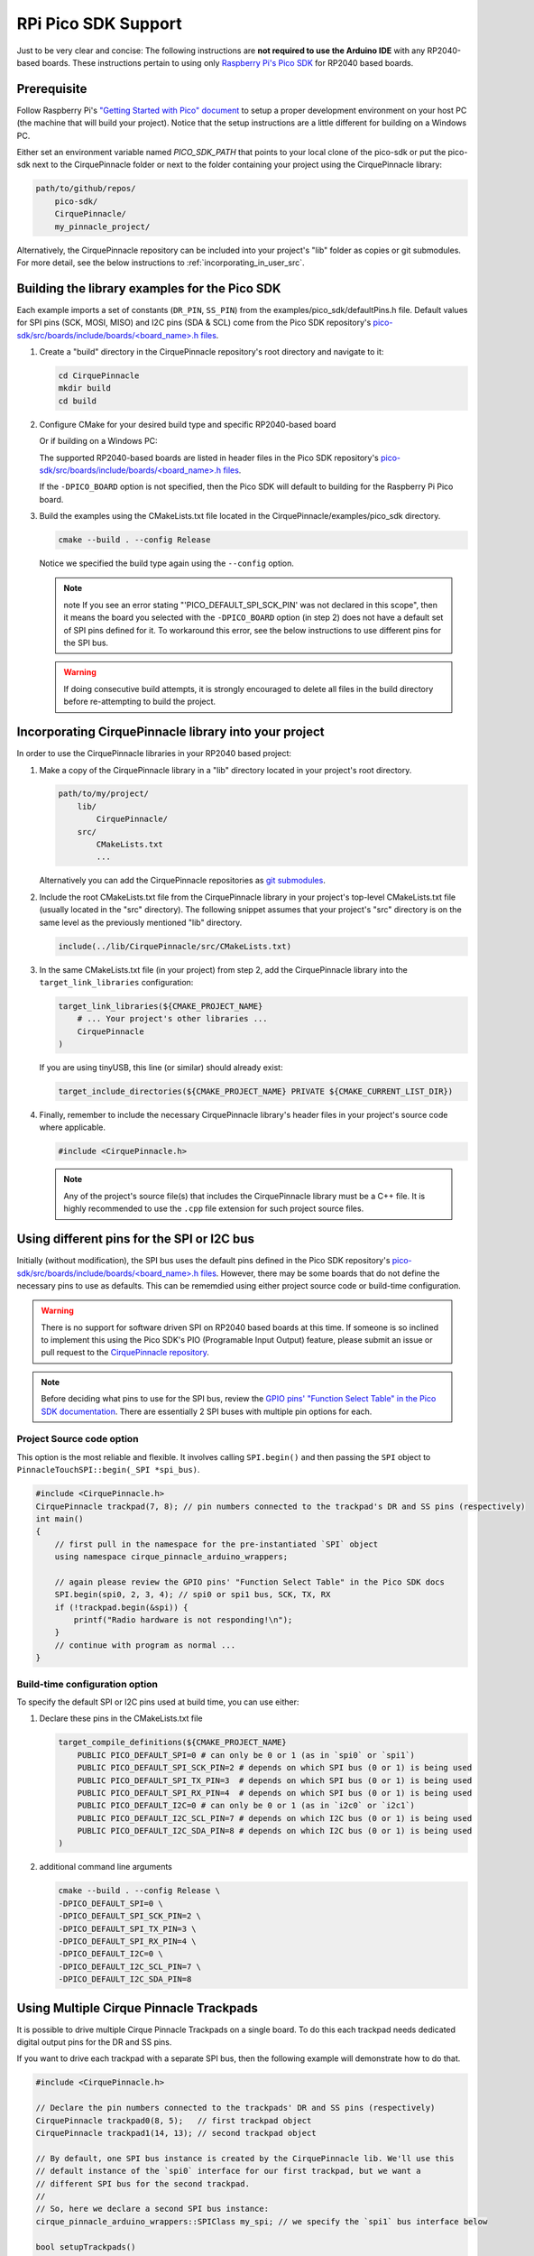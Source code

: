 RPi Pico SDK Support
====================

Just to be very clear and concise: The following instructions are
**not required to use the Arduino IDE** with any RP2040-based boards.
These instructions pertain to using only
`Raspberry Pi's Pico SDK <https://github.com/raspberrypi/pico-sdk>`_
for RP2040 based boards.

Prerequisite
************

Follow Raspberry Pi's
`"Getting Started with Pico" document <https://rptl.io/pico-get-started>`_ to
setup a proper development environment on your host PC (the machine that
will build your project). Notice that the setup instructions are a little
different for building on a Windows PC.

Either set an environment variable named `PICO_SDK_PATH` that points to your
local clone of the pico-sdk or put the pico-sdk next to the CirquePinnacle folder or
next to the folder containing your project using the CirquePinnacle library:

.. code-block:: text

    path/to/github/repos/
        pico-sdk/
        CirquePinnacle/
        my_pinnacle_project/

Alternatively, the CirquePinnacle repository can be included into your project's "lib"
folder as copies or git submodules. For more detail, see the below instructions to
:ref:`incorporating_in_user_src`.

Building the library examples for the Pico SDK
**********************************************

Each example imports a set of constants (``DR_PIN``, ``SS_PIN``) from the
examples/pico_sdk/defaultPins.h file. Default values for SPI pins (SCK, MOSI, MISO)
and I2C pins (SDA & SCL) come from the Pico SDK repository's
`pico-sdk/src/boards/include/boards/\<board_name>.h files
<https://github.com/raspberrypi/pico-sdk/tree/master/src/boards/include/boards>`_.

1. Create a "build" directory in the CirquePinnacle repository's root directory and
   navigate to it:

   .. code-block:: shell

       cd CirquePinnacle
       mkdir build
       cd build

2. Configure CMake for your desired build type and specific RP2040-based board

   .. code-block:: shell
       :caption: on Linux

       cmake ../examples/pico_sdk -DCMAKE_BUILD_TYPE=Release -DPICO_BOARD=pico

   Or if building on a Windows PC:

   .. code-block:: shell
       :caption: on Windows

       cmake -G "NMake Makefiles" ../examples/pico_sdk -DCMAKE_BUILD_TYPE=Release -DPICO_BOARD=pico

   The supported RP2040-based boards are listed in header files in the Pico SDK
   repository's `pico-sdk/src/boards/include/boards/\<board_name>.h files
   <https://github.com/raspberrypi/pico-sdk/tree/master/src/boards/include/boards>`_.

   If the ``-DPICO_BOARD`` option is not specified, then the Pico SDK will default to building for
   the Raspberry Pi Pico board.
3. Build the examples using the CMakeLists.txt file located in the
   CirquePinnacle/examples/pico_sdk directory.

   .. code-block:: shell

       cmake --build . --config Release

   Notice we specified the build type again using the ``--config`` option.

   .. note::
       note If you see an error stating "'PICO_DEFAULT_SPI_SCK_PIN' was not declared in this scope",
       then it means the board you selected with the ``-DPICO_BOARD`` option (in step 2) does not have a
       default set of SPI pins defined for it. To workaround this error, see the below instructions to
       use different pins for the SPI bus.

   .. warning::
       If doing consecutive build attempts, it is strongly encouraged to delete all files in the build
       directory before re-attempting to build the project.

.. _incorporating_in_user_src:

Incorporating CirquePinnacle library into your project
******************************************************

In order to use the CirquePinnacle libraries in your RP2040 based project:

1. Make a copy of the CirquePinnacle library in a "lib" directory located in your project's root directory.

   .. code-block:: text

       path/to/my/project/
           lib/
               CirquePinnacle/
           src/
               CMakeLists.txt
               ...

   Alternatively you can add the CirquePinnacle repositories as
   `git submodules <https://git-scm.com/book/en/v2/Git-Tools-Submodules>`_.
2. Include the root CMakeLists.txt file from the CirquePinnacle library in your project's top-level
   CMakeLists.txt file (usually located in the "src" directory). The following snippet
   assumes that your project's "src" directory is on the same level as the previously
   mentioned "lib" directory.

   .. code-block:: cmake

       include(../lib/CirquePinnacle/src/CMakeLists.txt)

3. In the same CMakeLists.txt file (in your project) from step 2, add the CirquePinnacle library into
   the ``target_link_libraries`` configuration:

   .. code-block:: cmake

       target_link_libraries(${CMAKE_PROJECT_NAME}
           # ... Your project's other libraries ...
           CirquePinnacle
       )

   If you are using tinyUSB, this line (or similar) should already exist:

   .. code-block:: cmake

       target_include_directories(${CMAKE_PROJECT_NAME} PRIVATE ${CMAKE_CURRENT_LIST_DIR})

4. Finally, remember to include the necessary CirquePinnacle library's header files in your
   project's source code where applicable.

   .. code-block:: cpp

       #include <CirquePinnacle.h>

   .. note::
       Any of the project's source file(s) that includes the CirquePinnacle library must be a C++ file.
       It is highly recommended to use the ``.cpp`` file extension for such project source files.

Using different pins for the SPI or I2C bus
*******************************************

Initially (without modification), the SPI bus uses the default pins defined in the
Pico SDK repository's `pico-sdk/src/boards/include/boards/\<board_name>.h files
<https://github.com/raspberrypi/pico-sdk/tree/master/src/boards/include/boards>`_.
However, there may be some boards that do not define the necessary pins to use as defaults. This can
be rememdied using either project source code or build-time configuration.

.. warning::
    There is no support for software driven SPI on RP2040 based boards at this time.
    If someone is so inclined to implement this using the Pico SDK's PIO (Programable Input
    Output) feature, please submit an issue or pull request to the
    `CirquePinnacle repository <http://github.com/nCirquePinnacle/CirquePinnacle>`_.

.. note::
    Before deciding what pins to use for the SPI bus, review the
    `GPIO pins' "Function Select Table" in the Pico SDK documentation
    <https://raspberrypi.github.io/pico-sdk-doxygen/group__hardware__gpio.html#details>`_.
    There are essentially 2 SPI buses with multiple pin options for each.

Project Source code option
--------------------------

This option is the most reliable and flexible. It involves calling ``SPI.begin()`` and
then passing the ``SPI`` object to ``PinnacleTouchSPI::begin(_SPI *spi_bus)``.

.. code-block:: cpp

    #include <CirquePinnacle.h>
    CirquePinnacle trackpad(7, 8); // pin numbers connected to the trackpad's DR and SS pins (respectively)
    int main()
    {
        // first pull in the namespace for the pre-instantiated `SPI` object
        using namespace cirque_pinnacle_arduino_wrappers;

        // again please review the GPIO pins' "Function Select Table" in the Pico SDK docs
        SPI.begin(spi0, 2, 3, 4); // spi0 or spi1 bus, SCK, TX, RX
        if (!trackpad.begin(&spi)) {
            printf("Radio hardware is not responding!\n");
        }
        // continue with program as normal ...
    }

Build-time configuration option
-------------------------------

To specify the default SPI or I2C pins used at build time, you can use either:

1. Declare these pins in the CMakeLists.txt file

   .. code-block:: cmake

       target_compile_definitions(${CMAKE_PROJECT_NAME}
           PUBLIC PICO_DEFAULT_SPI=0 # can only be 0 or 1 (as in `spi0` or `spi1`)
           PUBLIC PICO_DEFAULT_SPI_SCK_PIN=2 # depends on which SPI bus (0 or 1) is being used
           PUBLIC PICO_DEFAULT_SPI_TX_PIN=3  # depends on which SPI bus (0 or 1) is being used
           PUBLIC PICO_DEFAULT_SPI_RX_PIN=4  # depends on which SPI bus (0 or 1) is being used
           PUBLIC PICO_DEFAULT_I2C=0 # can only be 0 or 1 (as in `i2c0` or `i2c1`)
           PUBLIC PICO_DEFAULT_I2C_SCL_PIN=7 # depends on which I2C bus (0 or 1) is being used
           PUBLIC PICO_DEFAULT_I2C_SDA_PIN=8 # depends on which I2C bus (0 or 1) is being used
       )

2. additional command line arguments

   .. code-block:: shell

       cmake --build . --config Release \
       -DPICO_DEFAULT_SPI=0 \
       -DPICO_DEFAULT_SPI_SCK_PIN=2 \
       -DPICO_DEFAULT_SPI_TX_PIN=3 \
       -DPICO_DEFAULT_SPI_RX_PIN=4 \
       -DPICO_DEFAULT_I2C=0 \
       -DPICO_DEFAULT_I2C_SCL_PIN=7 \
       -DPICO_DEFAULT_I2C_SDA_PIN=8

Using Multiple Cirque Pinnacle Trackpads
****************************************

It is possible to drive multiple Cirque Pinnacle Trackpads on a single board.
To do this each trackpad needs dedicated digital output pins for the DR and SS pins.

If you want to drive each trackpad with a separate SPI bus, then the following example will
demonstrate how to do that.

.. code-block:: cpp

    #include <CirquePinnacle.h>

    // Declare the pin numbers connected to the trackpads' DR and SS pins (respectively)
    CirquePinnacle trackpad0(8, 5);   // first trackpad object
    CirquePinnacle trackpad1(14, 13); // second trackpad object

    // By default, one SPI bus instance is created by the CirquePinnacle lib. We'll use this
    // default instance of the `spi0` interface for our first trackpad, but we want a
    // different SPI bus for the second trackpad.
    //
    // So, here we declare a second SPI bus instance:
    cirque_pinnacle_arduino_wrappers::SPIClass my_spi; // we specify the `spi1` bus interface below

    bool setupTrackpads()
    {
        // Initialize the first trackpad using the default SPI instance
        if (!trackpad0.begin()) {
            printf("Trackpad0 hardware is not responding!\n");
            return false;
        }
        // first trackpad object initialized successfully

        // specify the the second SPI bus interface and corresponding GPIO pins
        my_spi.begin(spi1, 10, 11, 12); // spi1 bus, SCK, TX, RX
        if (!trackpad1.begin(&my_spi)) {
            printf("Trackpad1 hardware is not responding!\n");
            return false;
        }
        // second trackpad object initialized successfully
        return true;
    }

    int main()
    {
        stdio_init_all(); // init necessary IO for the RP2040
        while (!setupTrackpads()) { // if either trackpadX.begin() failed
            sleep_ms(1000); // add 1 second delay for console readability
            // hold program in infinite attempts to initialize the trackpads
        }
        // continue with program as normal ...
    }
